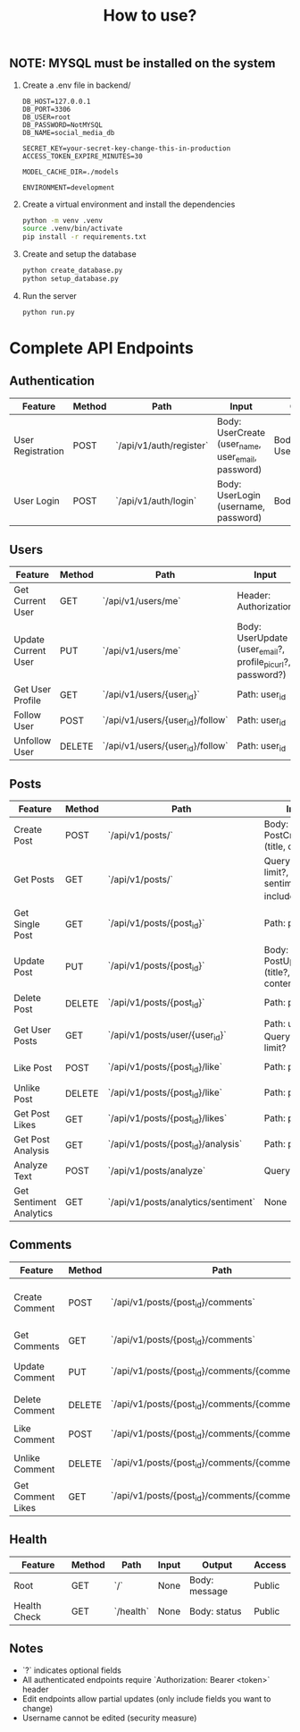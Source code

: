 #+title: How to use?

** NOTE: MYSQL must be installed on the system
1. Create a .env file in backend/
   #+begin_src
    DB_HOST=127.0.0.1
    DB_PORT=3306
    DB_USER=root
    DB_PASSWORD=NotMYSQL
    DB_NAME=social_media_db

    SECRET_KEY=your-secret-key-change-this-in-production
    ACCESS_TOKEN_EXPIRE_MINUTES=30

    MODEL_CACHE_DIR=./models

    ENVIRONMENT=development
   #+end_src

2. Create a virtual environment and install the dependencies
   #+begin_src sh :session emowa
    python -m venv .venv
    source .venv/bin/activate
    pip install -r requirements.txt
   #+end_src

3. Create and setup the database
   #+begin_src sh :session emowa
    python create_database.py
    python setup_database.py
   #+end_src

4. Run the server
   #+begin_src sh :session emowa
    python run.py
   #+end_src


* Complete API Endpoints

** Authentication
| Feature           | Method | Path                    | Input                                              | Output             | Access |
|-------------------+--------+-------------------------+----------------------------------------------------+--------------------+--------|
| User Registration | POST   | `/api/v1/auth/register` | Body: UserCreate (user_name, user_email, password) | Body: UserResponse | Public |
| User Login        | POST   | `/api/v1/auth/login`    | Body: UserLogin (username, password)               | Body: Token        | Public |

** Users
| Feature             | Method | Path                             | Input                                                       | Output                | Access        |
|---------------------+--------+----------------------------------+-------------------------------------------------------------+-----------------------+---------------|
| Get Current User    | GET    | `/api/v1/users/me`               | Header: Authorization                                       | Body: UserResponse    | Authenticated |
| Update Current User | PUT    | `/api/v1/users/me`               | Body: UserUpdate (user_email?, profile_pic_url?, password?) | Body: UserResponse    | Authenticated |
| Get User Profile    | GET    | `/api/v1/users/{user_id}`        | Path: user_id                                               | Body: UserResponse    | Public        |
| Follow User         | POST   | `/api/v1/users/{user_id}/follow` | Path: user_id                                               | Body: success message | Authenticated |
| Unfollow User       | DELETE | `/api/v1/users/{user_id}/follow` | Path: user_id                                               | Body: success message | Authenticated |

** Posts
| Feature                 | Method | Path                                | Input                                                       | Output                   | Access        |
|-------------------------+--------+-------------------------------------+-------------------------------------------------------------+--------------------------+---------------|
| Create Post             | POST   | `/api/v1/posts/`                    | Body: PostCreate (title, content)                           | Body: PostResponse       | Authenticated |
| Get Posts               | GET    | `/api/v1/posts/`                    | Query: skip?, limit?, sentiment_filter?, include_sarcastic? | Body: List[PostResponse] | Public        |
| Get Single Post         | GET    | `/api/v1/posts/{post_id}`           | Path: post_id                                               | Body: PostResponse       | Public        |
| Update Post             | PUT    | `/api/v1/posts/{post_id}`           | Body: PostUpdate (title?, content?)                         | Body: PostResponse       | Authenticated |
| Delete Post             | DELETE | `/api/v1/posts/{post_id}`           | Path: post_id                                               | Body: success message    | Authenticated |
| Get User Posts          | GET    | `/api/v1/posts/user/{user_id}`      | Path: user_id, Query: skip?, limit?                         | Body: List[PostResponse] | Public        |
| Like Post               | POST   | `/api/v1/posts/{post_id}/like`      | Path: post_id                                               | Body: success message    | Authenticated |
| Unlike Post             | DELETE | `/api/v1/posts/{post_id}/like`      | Path: post_id                                               | Body: success message    | Authenticated |
| Get Post Likes          | GET    | `/api/v1/posts/{post_id}/likes`     | Path: post_id                                               | Body: LikeStats          | Authenticated |
| Get Post Analysis       | GET    | `/api/v1/posts/{post_id}/analysis`  | Path: post_id                                               | Body: PostAnalysis       | Public        |
| Analyze Text            | POST   | `/api/v1/posts/analyze`             | Query: text                                                 | Body: PostAnalysis       | Public        |
| Get Sentiment Analytics | GET    | `/api/v1/posts/analytics/sentiment` | None                                                        | Body: analytics data     | Public        |

** Comments
| Feature           | Method | Path                                                  | Input                                             | Output                      | Access        |
|-------------------+--------+-------------------------------------------------------+---------------------------------------------------+-----------------------------+---------------|
| Create Comment    | POST   | `/api/v1/posts/{post_id}/comments`                    | Body: CommentCreate (content, parent_comment_id?) | Body: CommentResponse       | Authenticated |
| Get Comments      | GET    | `/api/v1/posts/{post_id}/comments`                    | Path: post_id                                     | Body: List[CommentResponse] | Public        |
| Update Comment    | PUT    | `/api/v1/posts/{post_id}/comments/{comment_id}`       | Body: CommentUpdate (content?)                    | Body: CommentResponse       | Authenticated |
| Delete Comment    | DELETE | `/api/v1/posts/{post_id}/comments/{comment_id}`       | Path: post_id, comment_id                         | Body: success message       | Authenticated |
| Like Comment      | POST   | `/api/v1/posts/{post_id}/comments/{comment_id}/like`  | Path: post_id, comment_id                         | Body: success message       | Authenticated |
| Unlike Comment    | DELETE | `/api/v1/posts/{post_id}/comments/{comment_id}/like`  | Path: post_id, comment_id                         | Body: success message       | Authenticated |
| Get Comment Likes | GET    | `/api/v1/posts/{post_id}/comments/{comment_id}/likes` | Path: post_id, comment_id                         | Body: LikeStats             | Authenticated |

** Health
| Feature      | Method | Path      | Input | Output        | Access |
|--------------+--------+-----------+-------+---------------+--------|
| Root         | GET    | `/`       | None  | Body: message | Public |
| Health Check | GET    | `/health` | None  | Body: status  | Public |

** Notes
- `?` indicates optional fields
- All authenticated endpoints require `Authorization: Bearer <token>` header
- Edit endpoints allow partial updates (only include fields you want to change)
- Username cannot be edited (security measure)
